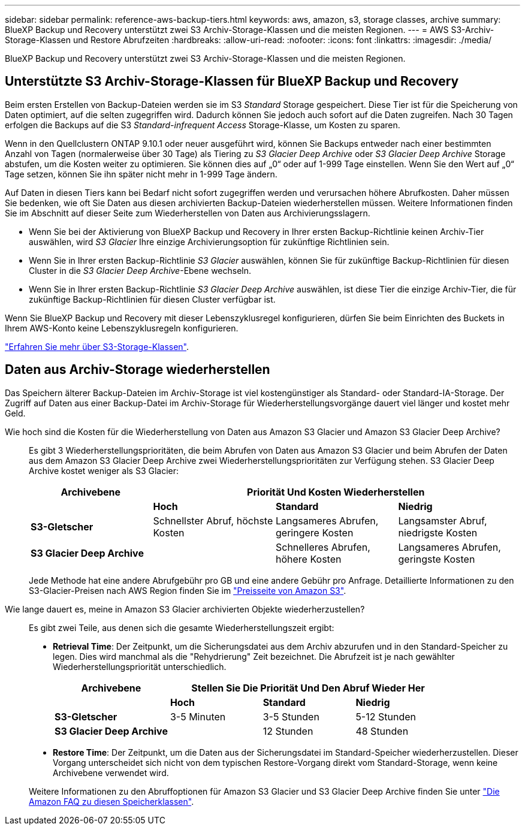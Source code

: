 ---
sidebar: sidebar 
permalink: reference-aws-backup-tiers.html 
keywords: aws, amazon, s3, storage classes, archive 
summary: BlueXP Backup und Recovery unterstützt zwei S3 Archiv-Storage-Klassen und die meisten Regionen. 
---
= AWS S3-Archiv-Storage-Klassen und Restore Abrufzeiten
:hardbreaks:
:allow-uri-read: 
:nofooter: 
:icons: font
:linkattrs: 
:imagesdir: ./media/


[role="lead"]
BlueXP Backup und Recovery unterstützt zwei S3 Archiv-Storage-Klassen und die meisten Regionen.



== Unterstützte S3 Archiv-Storage-Klassen für BlueXP Backup und Recovery

Beim ersten Erstellen von Backup-Dateien werden sie im S3 _Standard_ Storage gespeichert. Diese Tier ist für die Speicherung von Daten optimiert, auf die selten zugegriffen wird. Dadurch können Sie jedoch auch sofort auf die Daten zugreifen. Nach 30 Tagen erfolgen die Backups auf die S3 _Standard-infrequent Access_ Storage-Klasse, um Kosten zu sparen.

Wenn in den Quellclustern ONTAP 9.10.1 oder neuer ausgeführt wird, können Sie Backups entweder nach einer bestimmten Anzahl von Tagen (normalerweise über 30 Tage) als Tiering zu _S3 Glacier Deep Archive_ oder _S3 Glacier Deep Archive_ Storage abstufen, um die Kosten weiter zu optimieren. Sie können dies auf „0“ oder auf 1-999 Tage einstellen. Wenn Sie den Wert auf „0“ Tage setzen, können Sie ihn später nicht mehr in 1-999 Tage ändern.

Auf Daten in diesen Tiers kann bei Bedarf nicht sofort zugegriffen werden und verursachen höhere Abrufkosten. Daher müssen Sie bedenken, wie oft Sie Daten aus diesen archivierten Backup-Dateien wiederherstellen müssen. Weitere Informationen finden Sie im Abschnitt auf dieser Seite zum Wiederherstellen von Daten aus Archivierungsslagern.

* Wenn Sie bei der Aktivierung von BlueXP Backup und Recovery in Ihrer ersten Backup-Richtlinie keinen Archiv-Tier auswählen, wird _S3 Glacier_ Ihre einzige Archivierungsoption für zukünftige Richtlinien sein.
* Wenn Sie in Ihrer ersten Backup-Richtlinie _S3 Glacier_ auswählen, können Sie für zukünftige Backup-Richtlinien für diesen Cluster in die _S3 Glacier Deep Archive_-Ebene wechseln.
* Wenn Sie in Ihrer ersten Backup-Richtlinie _S3 Glacier Deep Archive_ auswählen, ist diese Tier die einzige Archiv-Tier, die für zukünftige Backup-Richtlinien für diesen Cluster verfügbar ist.


Wenn Sie BlueXP Backup und Recovery mit dieser Lebenszyklusregel konfigurieren, dürfen Sie beim Einrichten des Buckets in Ihrem AWS-Konto keine Lebenszyklusregeln konfigurieren.

https://aws.amazon.com/s3/storage-classes/["Erfahren Sie mehr über S3-Storage-Klassen"^].



== Daten aus Archiv-Storage wiederherstellen

Das Speichern älterer Backup-Dateien im Archiv-Storage ist viel kostengünstiger als Standard- oder Standard-IA-Storage. Der Zugriff auf Daten aus einer Backup-Datei im Archiv-Storage für Wiederherstellungsvorgänge dauert viel länger und kostet mehr Geld.

Wie hoch sind die Kosten für die Wiederherstellung von Daten aus Amazon S3 Glacier und Amazon S3 Glacier Deep Archive?:: Es gibt 3 Wiederherstellungsprioritäten, die beim Abrufen von Daten aus Amazon S3 Glacier und beim Abrufen der Daten aus dem Amazon S3 Glacier Deep Archive zwei Wiederherstellungsprioritäten zur Verfügung stehen. S3 Glacier Deep Archive kostet weniger als S3 Glacier:
+
--
[cols="25,25,25,25"]
|===
| Archivebene 3+| Priorität Und Kosten Wiederherstellen 


|  | *Hoch* | *Standard* | *Niedrig* 


| *S3-Gletscher* | Schnellster Abruf, höchste Kosten | Langsameres Abrufen, geringere Kosten | Langsamster Abruf, niedrigste Kosten 


| *S3 Glacier Deep Archive* |  | Schnelleres Abrufen, höhere Kosten | Langsameres Abrufen, geringste Kosten 
|===
Jede Methode hat eine andere Abrufgebühr pro GB und eine andere Gebühr pro Anfrage. Detaillierte Informationen zu den S3-Glacier-Preisen nach AWS Region finden Sie im https://aws.amazon.com/s3/pricing/["Preisseite von Amazon S3"^].

--
Wie lange dauert es, meine in Amazon S3 Glacier archivierten Objekte wiederherzustellen?:: Es gibt zwei Teile, aus denen sich die gesamte Wiederherstellungszeit ergibt:
+
--
* *Retrieval Time*: Der Zeitpunkt, um die Sicherungsdatei aus dem Archiv abzurufen und in den Standard-Speicher zu legen. Dies wird manchmal als die "Rehydrierung" Zeit bezeichnet. Die Abrufzeit ist je nach gewählter Wiederherstellungspriorität unterschiedlich.
+
[cols="25,20,20,20"]
|===
| Archivebene 3+| Stellen Sie Die Priorität Und Den Abruf Wieder Her 


|  | *Hoch* | *Standard* | *Niedrig* 


| *S3-Gletscher* | 3-5 Minuten | 3-5 Stunden | 5-12 Stunden 


| *S3 Glacier Deep Archive* |  | 12 Stunden | 48 Stunden 
|===
* *Restore Time*: Der Zeitpunkt, um die Daten aus der Sicherungsdatei im Standard-Speicher wiederherzustellen. Dieser Vorgang unterscheidet sich nicht von dem typischen Restore-Vorgang direkt vom Standard-Storage, wenn keine Archivebene verwendet wird.


Weitere Informationen zu den Abruffoptionen für Amazon S3 Glacier und S3 Glacier Deep Archive finden Sie unter https://aws.amazon.com/s3/faqs/#Amazon_S3_Glacier["Die Amazon FAQ zu diesen Speicherklassen"^].

--

